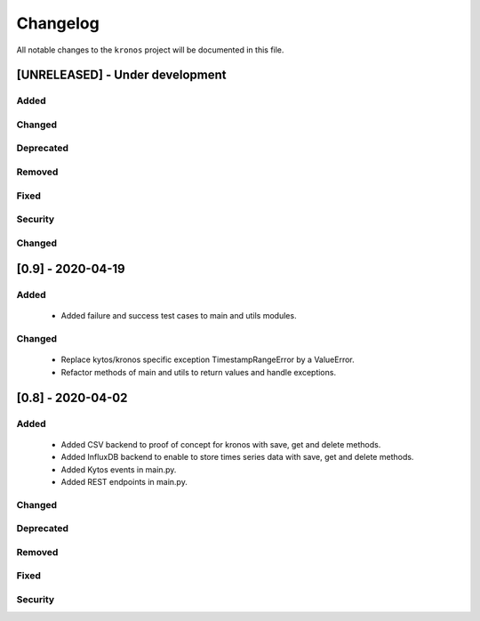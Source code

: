 #########
Changelog
#########

All notable changes to the ``kronos`` project will be documented in this file.

[UNRELEASED] - Under development
********************************
Added
=====

Changed
=======

Deprecated
==========

Removed
=======

Fixed
=====

Security
========

Changed
=======


[0.9] - 2020-04-19
****************************************

Added
=====
 - Added failure and success test cases to main and utils modules.

Changed
=======
 - Replace kytos/kronos specific exception TimestampRangeError by a ValueError.
 - Refactor methods of main and utils to return values and handle exceptions.

[0.8] - 2020-04-02
****************************************

Added
=====
 - Added CSV backend to proof of concept for kronos with save, get and delete 
   methods.
 - Added InfluxDB backend to enable to store times series data with 
   save, get and delete methods.  
 - Added Kytos events in main.py.
 - Added REST endpoints in main.py. 

Changed
=======

Deprecated
==========

Removed
=======

Fixed
=====

Security
========
